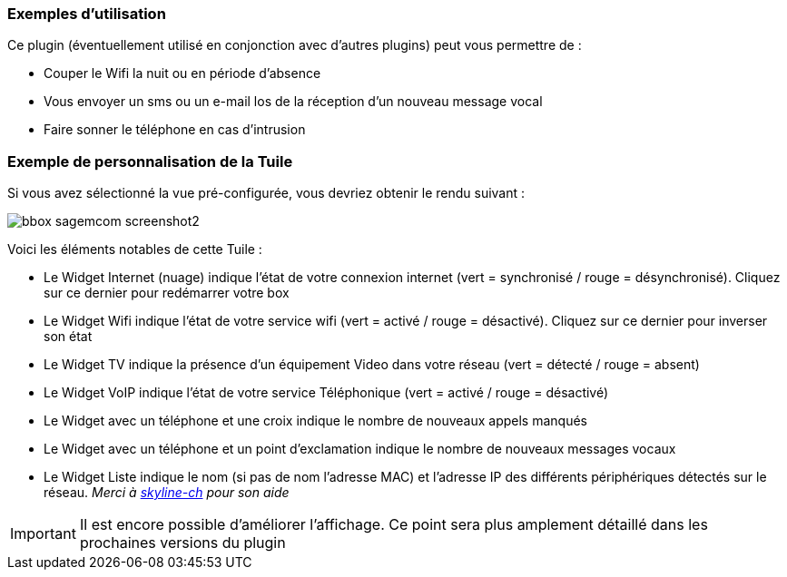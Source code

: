 ﻿=== Exemples d'utilisation

Ce plugin (éventuellement utilisé en conjonction avec d'autres plugins) peut vous permettre de :

* Couper le Wifi la nuit ou en période d'absence
* Vous envoyer un sms ou un e-mail los de la réception d'un nouveau message vocal
* Faire sonner le téléphone en cas d'intrusion

=== Exemple de personnalisation de la Tuile

Si vous avez sélectionné la vue pré-configurée, vous devriez obtenir le rendu suivant :

image::../images/bbox_sagemcom_screenshot2.png[]

Voici les éléments notables de cette Tuile : 

* Le Widget Internet (nuage) indique l'état de votre connexion internet (vert = synchronisé / rouge = désynchronisé). Cliquez sur ce dernier pour redémarrer votre box
* Le Widget Wifi indique l'état de votre service wifi (vert = activé / rouge = désactivé). Cliquez sur ce dernier pour inverser son état
* Le Widget TV indique la présence d'un équipement Video dans votre réseau (vert = détecté / rouge = absent)
* Le Widget VoIP indique l'état de votre service Téléphonique (vert = activé / rouge = désactivé)
* Le Widget avec un téléphone et une croix indique le nombre de nouveaux appels manqués
* Le Widget avec un téléphone et un point d'exclamation indique le nombre de nouveaux messages vocaux
* Le Widget Liste indique le nom (si pas de nom l'adresse MAC) et l'adresse IP des différents périphériques détectés sur le réseau. _Merci à  https://www.jeedom.fr/forum/memberlist.php?mode=viewprofile&u=249[skyline-ch] pour son aide_

[icon="../images/plugin/important.png"]
[IMPORTANT]
Il est encore possible d'améliorer l'affichage. Ce point sera plus amplement détaillé dans les prochaines versions du plugin


